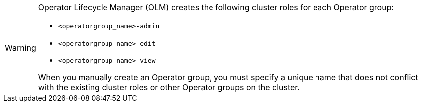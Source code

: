 // Text snippet included in the following assemblies:
//

:_mod-docs-content-type: SNIPPET

[WARNING]
====
Operator Lifecycle Manager (OLM) creates the following cluster roles for each Operator group:

* `<operatorgroup_name>-admin`
* `<operatorgroup_name>-edit`
* `<operatorgroup_name>-view`

When you manually create an Operator group, you must specify a unique name that does not conflict with the existing cluster roles or other Operator groups on the cluster.
====